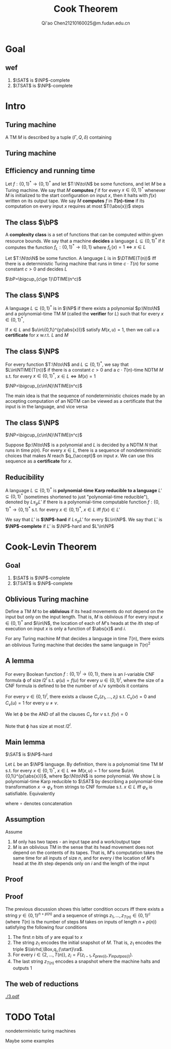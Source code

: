 #+TITLE: Cook Theorem
#+AUTHOR: Qi'ao Chen@@latex:\\@@21210160025@m.fudan.edu.cn
#+startup: beamer
#+LaTeX_CLASS: beamer
#+OPTIONS: H:2
#+BEAMER_FRAME_LEVEL: 2
#+EMAIL: 21210160025@m.fudan.edu.cn

#+LATEX_HEADER: \input{preamble.tex}
#+LATEX_HEADER: \def \TIME {\text{TIME}}
#+LATEX_HEADER: \def \EXP {\textbf{EXP}}
#+LATEX_HEADER: \def \SPACE {\textbf{SPACE}}
#+LATEX_HEADER: \def \PSPACE {\textbf{PSPACE}}
#+LATEX_HEADER: \def \NPSPACE {\textbf{NPSPACE}}
#+LATEX_HEADER: \def \NSPACE {\textbf{NSPACE}}
#+LATEX_HEADER: \def \coNSPACE {\textbf{coNSPACE}}
#+LATEX_HEADER: \def \NTIME {\textbf{NTIME}}
#+LATEX_HEADER: \def \NP {\textbf{NP}}
#+LATEX_HEADER: \def \coNP {\textbf{coNP}}
#+LATEX_HEADER: \def \NEXP {\textbf{NEXP}}
#+LATEX_HEADER: \def \NE {\textbf{NE}}
#+LATEX_HEADER: \def \NL {\textbf{NL}}
#+LATEX_HEADER: \def \coNL {\textbf{coNL}}
#+LATEX_HEADER: \def \Pspoly {\textbf{P}/poly}
#+LATEX_HEADER: \def \AC {\text{AC}}
#+LATEX_HEADER: \def \BPP {\textbf{BPP}}
#+LATEX_HEADER: \def \start {\text{start}}
#+LATEX_HEADER: \def \tend {\text{end}}
#+LATEX_HEADER: \def \halt {\text{halt}}
#+LATEX_HEADER: \def \pad {\text{pad}}
#+LATEX_HEADER: \def \HALT {\text{HALT}}
#+LATEX_HEADER: \def \DTIME {\textbf{DTIME}}
#+LATEX_HEADER: \def \NP {\textbf{NP}}
#+LATEX_HEADER: \def \INDSET {\texttt{INDSET}}
#+LATEX_HEADER: \def \accept {\text{accept}}
#+LATEX_HEADER: \def \TMSAT {\texttt{TMSAT}}
#+LATEX_HEADER: \def \SAT {\texttt{SAT}}
#+LATEX_HEADER: \def \TSAT {\texttt{3SAT}}
#+LATEX_HEADER: \def \ZOIPROG {\texttt{1/0 IPROG}}
#+LATEX_HEADER: \def \dHAMPATH {\texttt{dHAMPATH}}
#+LATEX_HEADER: \def \TAUTOLOGY {\texttt{TAUTOLOGY}}
#+LATEX_HEADER: \def \PATH {\texttt{PATH}}
#+LATEX_HEADER: \def \TQBF {\texttt{TQBF}}
* Goal
** ​wef
    #+ATTR_LATEX: :options [Cook-Levin Theorem]
    #+BEGIN_theorem
    1. \(\SAT\) is \(\NP\)-complete
    2. \(\TSAT\) is \(\NP\)-complete
    #+END_theorem

* Intro
** Turing machine
    #+ATTR_LATEX: :options []
    #+BEGIN_definition
    A TM \(M\) is described by a tuple \((\Gamma,Q,\delta)\) containing
    * A finite set \Gamma of the symbols that \(M\)'s tapes can contain. We assume that \Gamma contains a
      designated "blank" symbol, denoted \(\Box\); a designated "start" symbol, denoted \(\rhd\);
      and the numbers 0 and 1. We call \Gamma the *alphabet* of \(M\)
    * A finite set \(Q\) of possible states \(M\)' register can be in. We assume that \(Q\) contains
      a designated start state, denoted \(q_{\start}\), and a designated halting state, denoted \(q_{\halt}\)
    * A function \(\delta:Q\times\Gamma^k\to Q\times\Gamma^{k-1}\times\{\text{L,S,R}\}^k\),
      where \(k\ge2\), describing the rules \(M\) use in performing each step. This function is
      called the *transition function* of \(M\)
    #+END_definition
** Turing machine
    #+ATTR_LATEX: :width .7\textwidth
    #+NAME:
    #+CAPTION:
    [[./6.png]]
** Efficiency and running time
    #+ATTR_LATEX: :options [Computing a function and running time]
    #+BEGIN_definition
    Let \(f:\{0,1\}^*\to\{0,1\}^*\) and let \(T:\N\to\N\) be some functions, and let \(M\) be a Turing
    machine. We say that \(M\) *computes* \(f\) if for every \(x\in\{0,1\}^*\) whenever \(M\) is
    initialized to the start configuration on input \(x\), then it halts with \(f(x)\) written on
    its output tape. We say \(M\) *computes* \(f\) in *\(T(n)\)-time* if its computation on every
    input \(x\) requires at most \(T(\abs{x})\) steps
    #+END_definition
** The class \texorpdfstring{\(\bP\)}{P}
    A *complexity class* is a set of functions that can be computed within given resource bounds. We
    say that a machine *decides* a language \(L\subseteq\{0,1\}^*\) if it computes the
    function \(f_L:\{0,1\}^*\to\{0,1\}\) where \(f_L(x)=1\Leftrightarrow x\in L\)

    #+ATTR_LATEX: :options []
    #+BEGIN_definition
    Let \(T:\N\to\N\) be some function. A language \(L\) is in \(\DTIME(T(n))\) iff there is a
    deterministic Turing machine that runs in time \(c\cdot T(n)\) for some constant \(c>0\) and decides \(L\)
    #+END_definition

    #+ATTR_LATEX: :options []
    #+BEGIN_definition
    \(\bP=\bigcup_{c\ge 1}\DTIME(n^c)\)
    #+END_definition
** The class \texorpdfstring{\(\NP\)}{NP}
    #+ATTR_LATEX: :options []
    #+BEGIN_definition
    A language \(L\subseteq\{0,1\}^*\) is in \(\NP\) if there exists a polynomial \(p:\N\to\N\) and a
    polynomial-time TM \(M\) (called the *verifier* for \(L\)) such that for every \(x\in\{0,1\}^*\),
    \begin{equation*}
    x\in L\Leftrightarrow\exists u\in\{0,1\}^{p(\abs{x})} \text{ s.t. } M(x,u)=1
    \end{equation*}
    If \(x\in L\) and \(u\in\{0,1\}^{p(\abs{x})}\) satisfy \(M(x,u)=1\), then we call \(u\) a *certificate*
    for \(x\) w.r.t. \(L\) and \(M\)
    #+END_definition

** The class \texorpdfstring{\(\NP\)}{NP}
    #+ATTR_LATEX: :options []
    #+BEGIN_definition
    For every function \(T:\N\to\N\) and \(L\subseteq\{0,1\}^*\), we say that \(L\in\NTIME(T(n))\) if there is a
    constant \(c>0\) and a \(c\cdot T(n)\)-time NDTM \(M\) s.t. for
    every \(x\in\{0,1\}^*\), \(x\in L\Leftrightarrow M(x)=1\)
    #+END_definition

    #+ATTR_LATEX: :options []
    #+BEGIN_theorem
    \(\NP=\bigcup_{c\in\N}\NTIME(n^c)\)
    #+END_theorem

    #+BEGIN_proof
    The main idea is that the sequence of nondeterministic choices made by an accepting computation
    of an NDTM  can be viewed as a certificate that the input is in the language, and vice versa
    #+END_proof
** The class \texorpdfstring{\(\NP\)}{NP}
    #+ATTR_LATEX: :options []
    #+BEGIN_theorem
    \(\NP=\bigcup_{c\in\N}\NTIME(n^c)\)
    #+END_theorem

    #+BEGIN_proof
    Suppose \(p:\N\to\N\) is a polynomial and \(L\) is decided by a NDTM \(N\) that runs in
    time \(p(n)\). For every \(x\in L\), there is a sequence of nondeterministic choices that
    makes \(N\) reach \(q_{\accept}\) on input \(x\). We can use this sequence as a *certificate* for \(x\).
    #+END_proof
** Reducibility
     #+ATTR_LATEX: :options []
     #+BEGIN_definition
     A language \(L\subseteq\{0,1\}^*\) is *polynomial-time Karp reducible to a
     language* \(L'\subseteq\{0,1\}^*\) (sometimes shortened to just "polynomial-time reducible"), denoted
     by \(L\le_p L'\) if there is a polynomial-time
     computable function \(f:\{0,1\}^*\to\{0,1\}^*\) s.t. for every \(x\in\{0,1\}^*\),
     \(x\in L\) iff \(f(x)\in L'\)

     We say that \(L'\) is *\(\NP\)-hard* if \(L\le_pL'\) for every \(L\in\NP\). We say that \(L'\)
     is *\(\NP\)-complete* if \(L'\) is \(\NP\)-hard and \(L'\in\NP\)
     #+END_definition
* Cook-Levin Theorem
** Goal
     #+ATTR_LATEX: :options [Cook-Levin Theorem]
     #+BEGIN_theorem
     1. \(\SAT\) is \(\NP\)-complete
     2. \(\TSAT\) is \(\NP\)-complete
     #+END_theorem

** Oblivious Turing machine
    #+ATTR_LATEX: :options []
    #+BEGIN_definition
    Define a TM \(M\) to be *oblivious* if its head movements do not depend on the input but only on
    the input length. That is, \(M\) is oblivious if for every input \(x\in\{0,1\}^*\) and \(i\in\N\), the
    location of each of \(M\)'s heads at the \(i\)th step of execution on input \(x\) is only a
    function of \(\abs{x}\) and \(i\).
    #+END_definition

    #+ATTR_LATEX: :options []
    #+BEGIN_theorem
    For any Turing machine \(M\) that decides a language in time \(T(n)\), there exists an oblivious
    Turing machine that decides the same language in \(T(n)^2\)
    #+END_theorem
** A lemma
     #+ATTR_LATEX: :options []
     #+BEGIN_lemma
     For every Boolean function \(f:\{0,1\}^l\to\{0,1\}\), there is an \(l\)-variable CNF formula \varphi
     of size \(l2^l\) s.t. \(\varphi(u)=f(u)\) for every \(u\in\{0,1\}^l\), where the size of a CNF
     formula is defined to be the number of \(\wedge/\vee\) symbols it contains
     #+END_lemma

     #+BEGIN_proof
     For every \(v\in\{0,1\}^l\), there exists a clause \(C_v(z_1,\dots,z_l)\) s.t. \(C_v(v)=0\)
     and \(C_v(u)=1\) for every \(u\neq v\).

     We let \varphi be the AND of all the clauses \(C_v\) for \(v\) s.t. \(f(v)=0\)
     \begin{equation*}
\varphi=\bigwedge_{v:f(v)=0}C_v(z_1,\dots,z_l)
     \end{equation*}
     Note that \varphi has size at most \(l2^l\).
     #+END_proof
** Main lemma
    #+ATTR_LATEX: :options []
    #+BEGIN_lemma
      \(\SAT\) is \(\NP\)-hard
    #+END_lemma

    #+BEGIN_proof
     Let \(L\) be an \(\NP\) language. By definition, there is a polynomial time TM \(M\) s.t. for
     every \(x\in\{0,1\}^*\), \(x\in L\Leftrightarrow M(x,u)=1\) for
     some \(u\in\{0,1\}^{p(\abs{x})}\), where \(p:\N\to\N\) is some polynomial. We show \(L\) is
     polynomial-time Karp reducible to \(\SAT\) by describing a polynomial-time
     transformation \(x\to\varphi_x\) from strings to CNF formulae s.t. \(x\in L\) iff \(\varphi_x\)
     is satisfiable. Equivalently
     \begin{equation*}
\varphi_x\in\SAT \quad\text{ iff }\quad\exists u\in\{0,1\}^{p(\abs{x})}
\text{ s.t. }M(x\circ u)=1
     \end{equation*}
     where \(\circ\) denotes concatenation
    #+END_proof
** Assumption
     Assume
     1. \(M\) only has two tapes - an input tape and a work/output tape
     2. \(M\) is an oblivious TM in the sense that its head movement does not depend on the contents
        of its tapes. That is, \(M\)'s computation takes the same time for all inputs of size \(n\),
        and for every \(i\) the location of \(M\)'s head at the \(i\)th step depends only on \(i\)
        and the length of the input
** Proof
    #+ATTR_LATEX: :width .8\textwidth
    #+NAME:
    #+CAPTION:
    [[./2.png]]
** Proof
    The previous discussion shows this latter condition occurs iff
     there exists a string \(y\in\{0,1\}^{n+p(n)}\) and a sequence of strings
     \(z_1,\dots,z_{T(n)}\in\{0,1\}^c\) (where \(T(n)\) is the number of steps \(M\) takes on inputs
     of length \(n+p(n)\)) satisfying the following four conditions
     1. The first \(n\) bits of \(y\) are equal to \(x\)
     2. The string \(z_1\) encodes the initial snapshot of \(M\). That is, \(z_1\) encodes the
        triple \(\la\rhd,\Box,q_{\start}\ra\).
     3. For every \(i\in\{2,\dots,T(n)\}\), \(z_i=F(z_{i-1},z_{\text{prev}(i)},y_{\text{inputpos}(i)})\).
     4. The last string \(z_{T(n)}\) encodes a snapshot where the machine halts and outputs 1

** The web of reductions
    #+ATTR_LATEX: :width .8\textwidth :angle 90
    #+NAME:
    #+CAPTION:
    [[./3.pdf]]

* TODO Total

    nondeterministic turing machines

    Maybe some examples
